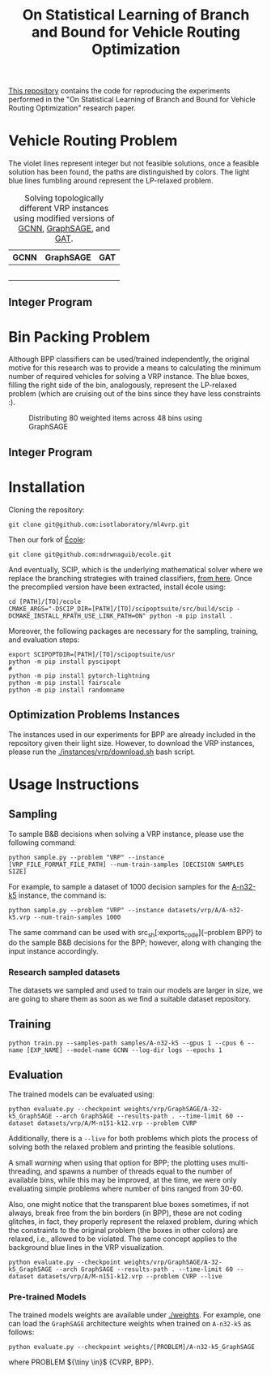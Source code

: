 #+HTML_HEAD:  <style> td img {width: 80%;} </style>
#+HTML_MATHJAX: align: left indent: 5em tagside: left
#+options: tex:dvisvgm
#+LATEX_CLASS: article
#+LATEX_CLASS_OPTIONS: [american]
#+latex_header: \usepackage{optidef}
#+latex_header: \usepackage{amsfonts,amsmath,amsthm,amssymb,bm}
#+title:  On Statistical Learning of Branch and Bound for Vehicle Routing Optimization
#+description: This repository contains the code for reproducing the experiments performed in the "On Statistical Learning of Branch and Bound for Vehicle Routing Optimization" research paper.


[[https://github.com/isotlaboratory/ml4vrp][This repository]] contains the code for reproducing the experiments performed in the "On Statistical Learning of Branch and Bound for Vehicle Routing Optimization" research paper.

* Vehicle Routing Problem
The violet lines represent integer but not feasible solutions, once a feasible
solution has been found, the paths are distinguished by colors. The light blue
lines fumbling around represent the LP-relaxed problem.
#+BEGIN_CENTER
#+END_CENTER

#+BEGIN_CENTER
#+CAPTION: Solving topologically different VRP instances using modified versions of [[https://arxiv.org/abs/1906.01629][GCNN]], [[https://arxiv.org/abs/1706.02216][GraphSAGE]], and [[https://arxiv.org/abs/1710.10903][GAT]].
|           GCNN            |           GraphSAGE            |           GAT            |
|---------------------------+--------------------------------+--------------------------|
| [[./gifs/P-n55-k10_GCNN.gif]] | [[./gifs/P-n55-k10_GraphSAGE.gif]] | [[./gifs/P-n55-k10_GAT.gif]] |
|  [[./gifs/B-n66-k9_GAT.gif]]  | [[./gifs/B-n66-k9_GraphSAGE.gif]]  | [[./gifs/B-n66-k9_GAT.gif]]  |
| [[./gifs/E-n76-k8_GCNN.gif]]  | [[./gifs/E-n76-k8_GraphSAGE.gif]]  | [[./gifs/E-n76-k8_GAT.gif]]  |
|   [[./gifs/P-n55-k15.gif]]    | [[./gifs/P-n55-k15_GraphSAGE.gif]] | [[./gifs/P-n55-k15_GAT.gif]] |
|      [[./imgs/gcnn.png]]      |     [[./imgs/graph_sage.png]]      | [[./imgs/gat.png]]           |
#+END_CENTER

** Integer Program

#+ATTR_HTML: :width 300pt
[[./imgs/cvrp_ip.png]]


* Bin Packing Problem
Although BPP classifiers can be used/trained independently, the original motive
for this research was to provide a means to calculating the minimum number of
required vehicles for solving a VRP instance. The blue boxes, filling the right
side of the bin, analogously, represent the LP-relaxed problem (which are
cruising out of the bins since they have less constraints :).
#+begin_center
#+ATTR_HTML: :width 90%
#+CAPTION: Distributing 80 weighted items across 48 bins using GraphSAGE
[[./gifs/u80_00_GCNN.gif]]
#+end_center

** Integer Program

#+ATTR_HTML: :width 300pt
[[./imgs/bpp_ip.png]]
* Installation
Cloning the repository:
#+begin_src
  git clone git@github.com:isotlaboratory/ml4vrp.git
#+end_src
Then our fork of [[https://github.com/ds4dm/ecole][École]]:
#+begin_src
  git clone git@github.com:ndrwnaguib/ecole.git
#+end_src
And eventually, SCIP, which is the underlying mathematical solver where we
replace the branching strategies with trained classifiers, [[https://scipopt.org/index.php#download][from here]]. Once the
precomplied version have been extracted, install école using:
#+begin_src
  cd [PATH]/[TO]/ecole
  CMAKE_ARGS="-DSCIP_DIR=[PATH]/[TO]/scipoptsuite/src/build/scip -DCMAKE_INSTALL_RPATH_USE_LINK_PATH=ON" python -m pip install .
#+end_src

Moreover, the following packages are necessary for the sampling, training, and evaluation steps:

#+begin_src
export SCIPOPTDIR=[PATH]/[TO]/scipoptsuite/usr
python -m pip install pyscipopt
#
python -m pip install pytorch-lightning
python -m pip install fairscale
python -m pip install randomname
#+end_src

** Optimization Problems Instances

The instances used in our experiments for BPP are already included in the
repository given their light size. However, to download the VRP instances,
please run the [[./instances/vrp/download.sh]] bash script.

* Usage Instructions
** Sampling
  To sample B&B decisions when solving a VRP instance, please use the
  following command:
  #+begin_src
    python sample.py --problem "VRP" --instance [VRP_FILE_FORMAT_FILE_PATH] --num-train-samples [DECISION SAMPLES SIZE]
  #+end_src

  For example, to sample a dataset of 1000 decision samples for the [[http://vrp.galgos.inf.puc-rio.br/index.php/en/plotted-instances?data=A-n32-k5][A-n32-k5]]
  instance, the command is:
  #+begin_src
    python sample.py --problem "VRP" --instance datasets/vrp/A/A-n32-k5.vrp --num-train-samples 1000
  #+end_src

  The same command can be used with src_sh[:exports_code]{--problem
  BPP} to do the sample B&B decisions for the BPP; however, along with changing
  the input instance accordingly.

*** Research sampled datasets

  The datasets we sampled and used to train our models are larger in size, we are
  going to share them as soon as we find a suitable dataset repository.

** Training
  #+begin_src
    python train.py --samples-path samples/A-n32-k5 --gpus 1 --cpus 6 --name [EXP_NAME] --model-name GCNN --log-dir logs --epochs 1
  #+end_src
** Evaluation
  The trained models can be evaluated using:
  #+begin_src
    python evaluate.py --checkpoint weights/vrp/GraphSAGE/A-32-k5_GraphSAGE --arch GraphSAGE --results-path . --time-limit 60 --dataset datasets/vrp/A/M-n151-k12.vrp --problem CVRP
  #+end_src

  Additionally, there is a src_sh[:exports code]{--live} for both problems which plots the
  process of solving both the relaxed problem and printing the feasible solutions.


  A small /warning/ when using that option for BPP; the plotting uses
  multi-threading, and spawns a number of threads equal to the number of
  available bins, while this may be improved, at the time, we were only
  evaluating simple problems where number of bins ranged from 30-60.

  Also, one might notice that the transparent blue boxes sometimes, if not
  always, break free from the bin borders (in BPP), these are not coding
  glitches, in fact, they properly represent the relaxed problem, during which
  the constraints to the original problem (the boxes in other colors) are
  relaxed, i.e., allowed to be violated. The same concept applies to the
  background blue lines in the VRP visualization.

  #+begin_src
    python evaluate.py --checkpoint weights/vrp/GraphSAGE/A-32-k5_GraphSAGE --arch GraphSAGE --results-path . --time-limit 60 --dataset datasets/vrp/A/M-n151-k12.vrp --problem CVRP --live
  #+end_src

*** Pre-trained Models
  The trained models weights are available under [[./weights]].
  For example, one can load the src_sh[:exports_code]{GraphSAGE} architecture
  weights when trained on src_sh[:exports_code]{A-n32-k5} as follows:
  #+begin_src
    python evaluate.py --checkpoint weights/[PROBLEM]/A-n32-k5_GraphSAGE
  #+end_src

  where PROBLEM ${\tiny \in}$ {CVRP, BPP}.
